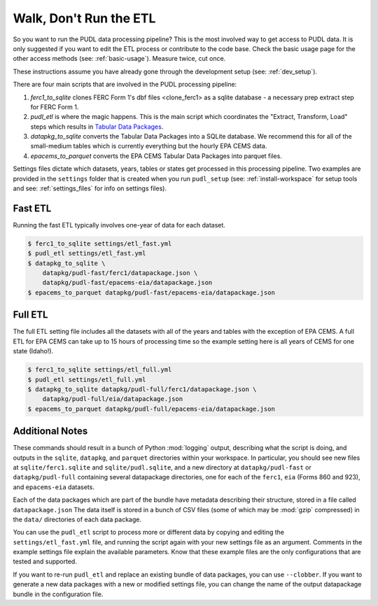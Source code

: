 .. _run-the-etl:

=======================
Walk, Don't Run the ETL
=======================

So you want to run the PUDL data processing pipeline? This is the most involved
way to get access to PUDL data. It is only suggested if you want to edit the
ETL process or contribute to the code base. Check the basic usage page for the
other access methods (see: :ref:`basic-usage`). Measure twice, cut once.

These instructions assume you have already gone through the development setup
(see: :ref:`dev_setup`).

There are four main scripts that are involved in the PUDL processing pipeline:

1. `ferc1_to_sqlite` clones FERC Form 1's dbf files <clone_ferc1> as a sqlite
   database - a necessary prep extract step for FERC Form 1.
2. `pudl_etl` is where the magic happens. This is the main script which
   coordinates the "Extract, Transform, Load" steps which results in
   `Tabular Data Packages <https://frictionlessdata.io/specs/tabular-data-package/>`_.
3. `datapkg_to_sqlite` converts the Tabular Data Packages into a SQLite
   database. We recommend this for all of the small-medium tables which is
   currently everything but the hourly EPA CEMS data.
4. `epacems_to_parquet` converts the EPA CEMS Tabular Data Packages into
   parquet files.

Settings files dictate which datasets, years, tables or states get processed in
this processing pipeline. Two examples are provided in the ``settings`` folder
that is created when you run ``pudl_setup`` (see: :ref:`install-workspace` for
setup tools and see: :ref:`settings_files` for info on settings files).

Fast ETL
--------
Running the fast ETL typically involves one-year of data for each dataset.

.. code-block:: console

    $ ferc1_to_sqlite settings/etl_fast.yml
    $ pudl_etl settings/etl_fast.yml
    $ datapkg_to_sqlite \
        datapkg/pudl-fast/ferc1/datapackage.json \
        datapkg/pudl-fast/epacems-eia/datapackage.json
    $ epacems_to_parquet datapkg/pudl-fast/epacems-eia/datapackage.json


Full ETL
--------
The full ETL setting file includes all the datasets with all of the years and
tables with the exception of EPA CEMS. A full ETL for EPA CEMS can take up to
15 hours of processing time so the example setting here is all years of CEMS
for one state (Idaho!).

.. code-block:: console

    $ ferc1_to_sqlite settings/etl_full.yml
    $ pudl_etl settings/etl_full.yml
    $ datapkg_to_sqlite datapkg/pudl-full/ferc1/datapackage.json \
        datapkg/pudl-full/eia/datapackage.json
    $ epacems_to_parquet datapkg/pudl-full/epacems-eia/datapackage.json

Additional Notes
----------------
These commands should result in a bunch of Python :mod:`logging` output,
describing what the script is doing, and outputs in the ``sqlite``,
``datapkg``, and ``parquet`` directories within your workspace. In particular,
you should see new files at ``sqlite/ferc1.sqlite`` and ``sqlite/pudl.sqlite``,
and a new directory at ``datapkg/pudl-fast`` or ``datapkg/pudl-full``
containing several datapackage directories, one for each of the ``ferc1``,
``eia`` (Forms 860 and 923), and ``epacems-eia`` datasets.

Each of the data packages which are part of the bundle have metadata describing
their structure, stored in a file called ``datapackage.json`` The data itself
is stored in a bunch of CSV files (some of which may be :mod:`gzip` compressed)
in the ``data/`` directories of each data package.

You can use the ``pudl_etl`` script to process more or different data by
copying and editing the ``settings/etl_fast.yml`` file, and running the
script again with your new settings file as an argument. Comments in the
example settings file explain the available parameters. Know that these example
files are the only configurations that are tested and supported.

If you want to re-run ``pudl_etl`` and replace an existing bundle of data
packages, you can use ``--clobber``. If you want to generate a new data
packages with a new or modified settings file, you can change the name of the
output datapackage bundle in the configuration file.
